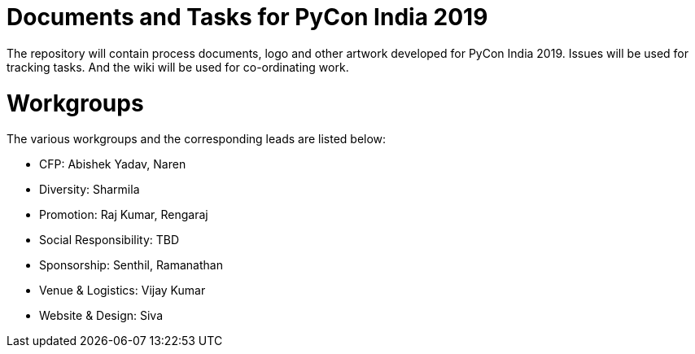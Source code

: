 = Documents and Tasks for PyCon India 2019

The repository will contain process documents, logo and other artwork
developed for PyCon India 2019. Issues will be used for tracking
tasks. And the wiki will be used for co-ordinating work.

= Workgroups

The various workgroups and the corresponding leads are listed below:

  * CFP: Abishek Yadav, Naren
  * Diversity: Sharmila
  * Promotion: Raj Kumar, Rengaraj
  * Social Responsibility: TBD
  * Sponsorship: Senthil, Ramanathan
  * Venue & Logistics: Vijay Kumar
  * Website & Design: Siva

